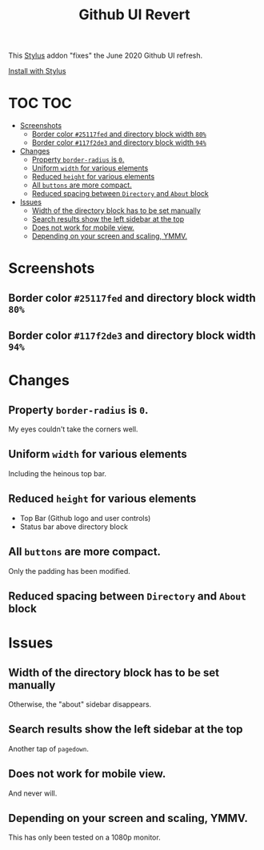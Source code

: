 #+TITLE: Github UI Revert
#+STARTUP: overview

This [[https://github.com/openstyles/stylus][Stylus]] addon "fixes" the June 2020 Github UI refresh.

[[https://raw.githubusercontent.com/t-e-r-m/Github-UI-Revert/master/Github_UI_Revert_June2020.user.css][Install with Stylus]]

* TOC :TOC:
- [[#screenshots][Screenshots]]
  - [[#border-color-25117fed-and-directory-block-width-80][Border color =#25117fed= and directory block width =80%=]]
  - [[#border-color-117f2de3-and-directory-block-width-94][Border color =#117f2de3= and directory block width =94%=]]
- [[#changes][Changes]]
  - [[#property-border-radius-is-0][Property =border-radius= is =0=.]]
  - [[#uniform-width-for-various-elements][Uniform =width= for various elements]]
  - [[#reduced-height-for-various-elements][Reduced =height= for various elements]]
  - [[#all-buttons-are-more-compact][All =buttons= are more compact.]]
  - [[#reduced-spacing-between-directory-and-about-block][Reduced spacing between =Directory= and =About= block]]
- [[#issues][Issues]]
  - [[#width-of-the-directory-block-has-to-be-set-manually][Width of the directory block has to be set manually]]
  - [[#search-results-show-the-left-sidebar-at-the-top][Search results show the left sidebar at the top]]
  - [[#does-not-work-for-mobile-view][Does not work for mobile view.]]
  - [[#depending-on-your-screen-and-scaling-ymmv][Depending on your screen and scaling, YMMV.]]

* Screenshots
** Border color =#25117fed= and directory block width =80%=
[[file:screenshots/githubUIRevert.png]]
** Border color =#117f2de3= and directory block width =94%=
[[file:screenshots/githubUIRevert2.png]]
* Changes
** Property =border-radius= is =0=.
My eyes couldn't take the corners well.
** Uniform =width= for various elements
Including the heinous top bar.
** Reduced =height= for various elements
+ Top Bar (Github logo and user controls)
+ Status bar above directory block
** All =buttons= are more compact.
Only the padding has been modified.
** Reduced spacing between =Directory= and =About= block

* Issues
** Width of the directory block has to be set manually
Otherwise, the "about" sidebar disappears.
** Search results show the left sidebar at the top
Another tap of ~pagedown~.
** Does not work for mobile view.
And never will.
** Depending on your screen and scaling, YMMV.
This has only been tested on a 1080p monitor.
